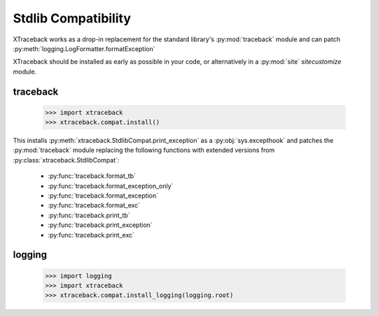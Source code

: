 Stdlib Compatibility
====================

XTraceback works as a drop-in replacement for the standard library's
:py:mod:`traceback` module and can patch
:py:meth:`logging.LogFormatter.formatException`

XTraceback should be installed as early as possible in your code, or
alternatively in a :py:mod:`site` `sitecustomize` module.

traceback
---------

    >>> import xtraceback
    >>> xtraceback.compat.install()

This installs :py:meth:`xtraceback.StdlibCompat.print_exception` as a
:py:obj:`sys.excepthook` and patches the :py:mod:`traceback` module replacing
the following functions with extended versions from
:py:class:`xtraceback.StdlibCompat`:

 * :py:func:`traceback.format_tb`
 * :py:func:`traceback.format_exception_only`
 * :py:func:`traceback.format_exception`
 * :py:func:`traceback.format_exc`
 * :py:func:`traceback.print_tb`
 * :py:func:`traceback.print_exception`
 * :py:func:`traceback.print_exc`

logging
-------

    >>> import logging
    >>> import xtraceback
    >>> xtraceback.compat.install_logging(logging.root)

